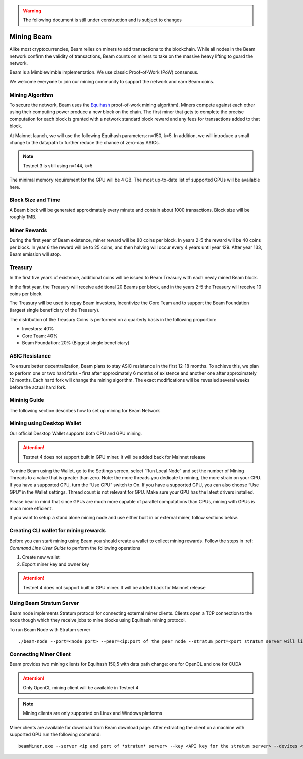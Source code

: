 .. _user_mining_beam:


.. warning:: The following document is still under construction and is subject to changes



Mining Beam
===========

Alike most cryptocurrencies, Beam relies on miners to add transactions to the blockchain. While all nodes in the Beam network confirm the validity of transactions, Beam counts on miners to take on the massive heavy lifting to guard the network.

Beam is a Mimblewimble implementation. We use classic Proof-of-Work (PoW) consensus.

We welcome everyone to join our mining community to support the network and earn Beam coins.

Mining Algorithm
----------------

To secure the network, Beam uses the `Equihash <https://www.cryptolux.org/index.php/Equihash>`_ proof-of-work mining algorithm). Miners compete against each other using their computing power produce a new block on the chain. The first miner that gets to complete the precise computation for each block is granted with a network standard block reward and any fees for transactions added to that block.

At Mainnet launch, we will use the following Equihash parameters: n=150, k=5. In addition, we will introduce a small change to the datapath to further reduce the chance of zero-day ASICs.

.. note:: Testnet 3 is still using n=144, k=5

The minimal memory requirement for the GPU will be 4 GB. The most up-to-date list of supported GPUs will be available here.


Block Size and Time
-------------------

A Beam block will be generated approximately every minute and contain about 1000 transactions. Block size will be roughly 1MB.

Miner Rewards
-------------

During the first year of Beam existence, miner reward will be 80 coins per block. In years 2-5 the reward will be 40 coins per block. In year 6 the reward will be to 25 coins, and then halving will occur every 4 years until year 129. After year 133, Beam emission will stop.

Treasury
--------

In the first five years of existence, additional coins will be issued to Beam Treasury with each newly mined Beam block.

In the first year, the Treasury will receive additional 20 Beams per block, and in the years 2-5 the Treasury will receive 10 coins per block.

The Treasury will be used to repay Beam investors, Incentivize the Core Team and to support the Beam Foundation (largest single beneficiary of the Treasury).

The distribution of the Treasury Coins is performed on a quarterly basis in the following proportion:

* Investors: 40%
* Core Team: 40%
* Beam Foundation: 20% (Biggest single beneficiary)


ASIC Resistance
---------------

To ensure better decentralization, Beam plans to stay ASIC resistance in the first 12-18 months. To achieve this, we plan to perform one or two hard forks – first after approximately 6 months of existence and another one after approximately 12 months. Each hard fork will change the mining algorithm. The exact modifications will be revealed several weeks before the actual hard fork.

Mininig Guide
-------------

The following section describes how to set up mining for Beam Network

Mining using Desktop Wallet
---------------------------

Our official Desktop Wallet supports both CPU and GPU mining.

.. attention:: Testnet 4 does not support built in GPU miner. It will be added back for Mainnet release

To mine Beam using the Wallet, go to the Settings screen, select “Run Local Node” and set the number of Mining Threads to a value that is greater than zero. Note: the more threads you dedicate to mining, the more strain on your CPU. If you have a supported GPU, turn the “Use GPU” switch to On. If you have a supported GPU, you can also choose “Use GPU” in the Wallet settings. Thread count is not relevant for GPU. Make sure your GPU has the latest drivers installed.

Please bear in mind that since GPUs are much more capable of parallel computations than CPUs, mining with GPUs is much more efficient.


If you want to setup a stand alone mining node and use either built in or external miner, follow sections below.

Creating CLI wallet for mining rewards
--------------------------------------

Before you can start mining using Beam you should create a wallet to collect mining rewards. Follow the steps in :ref: `Command Line User Guide` to perform the following operations

1. Create new wallet 
2. Export miner key and owner key


.. attention:: Testnet 4 does not support built in GPU miner. It will be added back for Mainnet release

Using Beam Stratum Server
-------------------------

Beam node implements Stratum protocol for connecting external miner clients. Clients open a TCP connection to the node though which they receive jobs to mine blocks using Equihash mining protocol.

.. iportant::Stratum server connections are protected using Transport Layer Security (TLS) protocol and require TLS certificates in order to work properly. You can get the 
	
	In addition a text file called 'statum.api.keys' should be created and contain one or more *API keys* - random strings of 8 characters or more. 

To run Beam Node with Stratum server

::

	./beam-node --port=<node port> --peer=<ip:port of the peer node --stratum_port=<port stratum server will listen to> --stratum_secrets_path=<folder with stratum key files> --key_mine=<miner key exported by wallet> --key_owner=<owner key exported by wallet> --pass=<wallet password>

Connecting Miner Client
-----------------------

Beam provides two mining clients for Equihash 150,5 with data path change: one for OpenCL and one for CUDA

.. attention:: Only OpenCL mining client will be available in Testnet 4

.. note:: Mining clients are only supported on Linux and Windows platforms

Miner clients are available for download from Beam download page. After extracting the client on a machine with supported GPU run the following command:

::

	beamMiner.exe --server <ip and port of *stratum* server> --key <API key for the stratum server> --devices <id of the GPU device, if the flag not specified client will try to mine on all devices>



